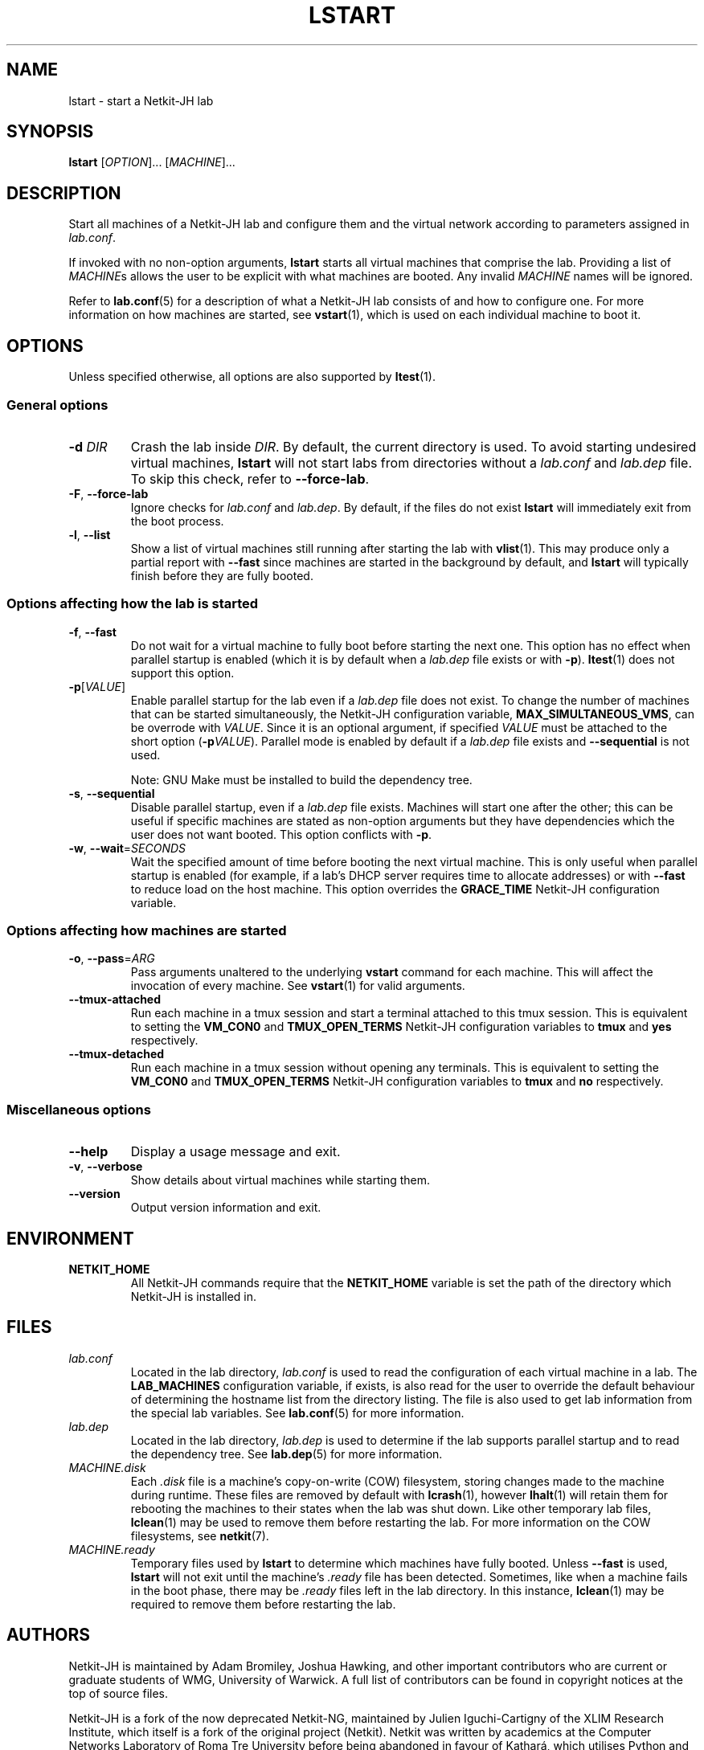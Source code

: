 .TH LSTART 1 2022-08-30 Linux "Netkit-JH Manual"
.SH NAME
lstart \- start a Netkit-JH lab
.SH SYNOPSIS
.B lstart
.RI [ OPTION "]... [" MACHINE ]...
.SH DESCRIPTION
Start all machines of a Netkit-JH lab and configure them and the virtual
network according to parameters assigned in
.IR lab.conf .
.PP
If invoked with no non-option arguments,
.B lstart
starts all virtual machines that comprise the lab.
Providing a list of
.IR MACHINE s
allows the user to be explicit with what machines are booted.
Any invalid
.I MACHINE
names will be ignored.
.PP
Refer to
.BR lab.conf (5)
for a description of what a Netkit-JH lab consists of and how to configure one.
For more information on how machines are started, see
.BR vstart (1),
which is used on each individual machine to boot it.
.SH OPTIONS
Unless specified otherwise, all options are also supported by
.BR ltest (1).
.SS General options
.TP
.BI \-d " DIR"
Crash the lab inside
.IR DIR .
By default, the current directory is used.
To avoid starting undesired virtual machines,
.B lstart
will not start labs from directories without a
.I lab.conf
and
.I lab.dep
file.
To skip this check, refer to
.BR \-\-force\-lab .
.TP
.BR \-F ", " \-\-force\-lab
Ignore checks for
.I lab.conf
and
.IR lab.dep .
By default, if the files do not exist
.B lstart
will immediately exit from the boot process.
.TP
.BR \-l ", " \-\-list
Show a list of virtual machines still running after starting the lab with
.BR vlist (1).
This may produce only a partial report with
.B \-\-fast
since machines are started in the background by default,
and
.B lstart
will typically finish before they are fully booted.
.SS Options affecting how the lab is started
.TP
.BR \-f ", " \-\-fast
Do not wait for a virtual machine to fully boot before starting the next one.
This option has no effect when parallel startup is enabled (which it is by
default when a
.I lab.dep
file exists or with
.BR \-p ).
.BR ltest (1)
does not support this option.
.TP
.BR \-p [\fIVALUE\fR]
Enable parallel startup for the lab even if a
.I lab.dep
file does not exist.
To change the number of machines that can be started simultaneously,
the Netkit-JH configuration variable,
.BR MAX_SIMULTANEOUS_VMS ,
can be overrode with
.IR VALUE .
Since it is an optional argument, if specified
.I VALUE
must be attached to the short option
.RB ( \-p \fIVALUE\fR).
Parallel mode is enabled by default if a
.I lab.dep
file exists and
.B \-\-sequential
is not used.
.IP
Note: GNU Make must be installed to build the dependency tree.
.TP
.BR \-s ", " \-\-sequential
Disable parallel startup, even if a
.I lab.dep
file exists.
Machines will start one after the other;
this can be useful if specific machines are stated as non-option arguments but
they have dependencies which the user does not want booted.
This option conflicts with
.BR \-p .
.TP
.BR \-w ", " \-\-wait =\fISECONDS\fR
Wait the specified amount of time before booting the next virtual machine.
This is only useful when parallel startup is enabled
(for example, if a lab's DHCP server requires time to allocate addresses)
or with
.B \-\-fast
to reduce load on the host machine.
This option overrides the
.B GRACE_TIME
Netkit-JH configuration variable.
.SS Options affecting how machines are started
.TP
.BR \-o ", " \-\-pass =\fIARG\fR
Pass arguments unaltered to the underlying
.B vstart
command for each machine.
This will affect the invocation of every machine.
See
.BR vstart (1)
for valid arguments.
.TP
.B \-\-tmux\-attached
Run each machine in a tmux session and start a terminal attached to this tmux
session.
This is equivalent to setting the
.B VM_CON0
and
.B TMUX_OPEN_TERMS
Netkit-JH configuration variables to
.B tmux
and
.B yes
respectively.
.TP
.B \-\-tmux\-detached
Run each machine in a tmux session without opening any terminals.
This is equivalent to setting the
.B VM_CON0
and
.B TMUX_OPEN_TERMS
Netkit-JH configuration variables to
.B tmux
and
.B no
respectively.
.SS Miscellaneous options
.TP
.B \-\-help
Display a usage message and exit.
.TP
.BR \-v ", " \-\-verbose
Show details about virtual machines while starting them.
.TP
.B \-\-version
Output version information and exit.
.SH ENVIRONMENT
.TP
.B NETKIT_HOME
All Netkit-JH commands require that the
.B NETKIT_HOME
variable is set the path of the directory which Netkit-JH is installed in.
.SH FILES
.TP
.I lab.conf
Located in the lab directory,
.I lab.conf
is used to read the configuration of each virtual machine in a lab.
The
.B LAB_MACHINES
configuration variable, if exists, is also read for the user to override the
default behaviour of determining the hostname list from the directory listing.
The file is also used to get lab information from the special lab variables.
See
.BR lab.conf (5)
for more information.
.TP
.I lab.dep
Located in the lab directory,
.I lab.dep
is used to determine if the lab supports parallel startup and to read the
dependency tree.
See
.BR lab.dep (5)
for more information.
.TP
.I MACHINE.disk
Each
.I .disk
file is a machine's copy-on-write (COW) filesystem,
storing changes made to the machine during runtime.
These files are removed by default with
.BR lcrash (1),
however
.BR lhalt (1)
will retain them for rebooting the machines to their states when the lab was
shut down.
Like other temporary lab files,
.BR lclean (1)
may be used to remove them before restarting the lab.
For more information on the COW filesystems, see
.BR netkit (7).
.TP
.I MACHINE.ready
Temporary files used by
.B lstart
to determine which machines have fully booted.
Unless
.B \-\-fast
is used,
.B lstart
will not exit until the machine's
.I .ready
file has been detected.
Sometimes, like when a machine fails in the boot phase, there may be
.I .ready
files left in the lab directory.
In this instance,
.BR lclean (1)
may be required to remove them before restarting the lab.
.SH AUTHORS
Netkit-JH is maintained by Adam Bromiley, Joshua Hawking,
and other important contributors who are current or graduate students of WMG,
University of Warwick.
A full list of contributors can be found in copyright notices at the top of
source files.
.PP
Netkit-JH is a fork of the now deprecated Netkit-NG,
maintained by Julien Iguchi-Cartigny of the XLIM Research Institute,
which itself is a fork of the original project (Netkit).
Netkit was written by academics at the Computer Networks Laboratory of Roma Tre
University before being abandoned in favour of Kathará,
which utilises Python and Docker instead of Bash and UML.
All iterations of Netkit have introduced important new features and upgraded
existing ones.
.SH "REPORTING BUGS"
To report a bug with Netkit-JH,
please create an issue with the recommended template on the project's
.UR https://github.com/netkit-jh/netkit-jh-build/issues
GitHub repository
.UE .
For a more complex bug that you know how to fix,
please consider writing a patch and sending it as a pull request to the GitHub.
.SH COPYRIGHT
Like its predecessors,
Netkit-JH is released under the terms of the GNU General Public License,
version 3 or later. For a copy of the license see the included
.I LICENSE.txt
file or, if not present,
.UR http://www.gnu.org/licenses/
.UE .
.SH "SEE ALSO"
.BR lclean (1),
.BR lcrash (1),
.BR lhalt (1),
.BR linfo (1),
.BR ltest (1),
.BR vlist (1),
.BR vstart (1),
.BR lab.conf (5),
.BR lab.dep (5),
.BR netkit.conf (5)
